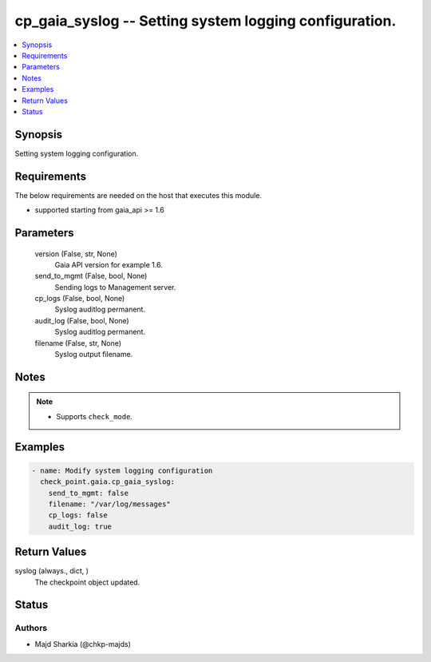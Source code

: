 .. _cp_gaia_syslog_module:


cp_gaia_syslog -- Setting system logging configuration.
=======================================================

.. contents::
   :local:
   :depth: 1


Synopsis
--------

Setting system logging configuration.



Requirements
------------
The below requirements are needed on the host that executes this module.

- supported starting from gaia\_api \>= 1.6



Parameters
----------

  version (False, str, None)
    Gaia API version for example 1.6.


  send_to_mgmt (False, bool, None)
    Sending logs to Management server.


  cp_logs (False, bool, None)
    Syslog auditlog permanent.


  audit_log (False, bool, None)
    Syslog auditlog permanent.


  filename (False, str, None)
    Syslog output filename.





Notes
-----

.. note::
   - Supports \ :literal:`check\_mode`\ .




Examples
--------

.. code-block:: yaml+jinja

    
    - name: Modify system logging configuration
      check_point.gaia.cp_gaia_syslog:
        send_to_mgmt: false
        filename: "/var/log/messages"
        cp_logs: false
        audit_log: true




Return Values
-------------

syslog (always., dict, )
  The checkpoint object updated.





Status
------





Authors
~~~~~~~

- Majd Sharkia (@chkp-majds)

